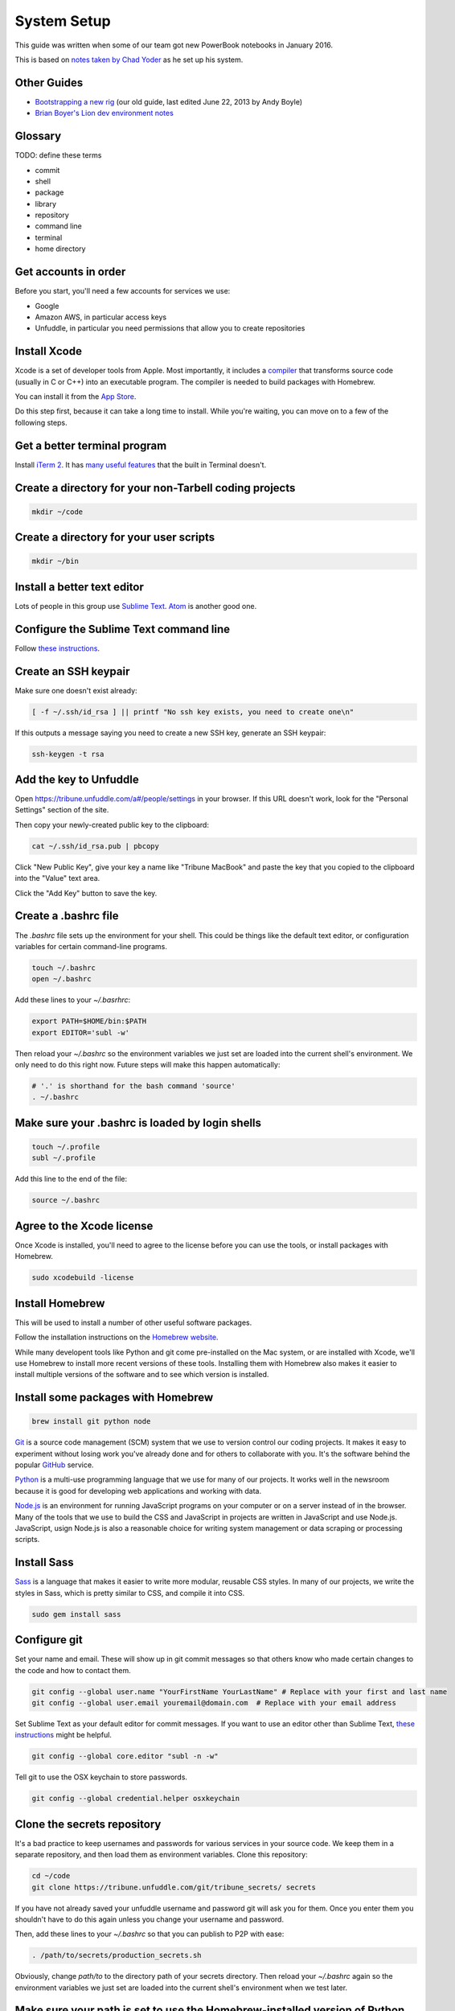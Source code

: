 ============
System Setup
============

This guide was written when some of our team got new PowerBook notebooks in January 2016.

This is based on `notes taken by Chad Yoder <https://docs.google.com/document/d/1tHvgD4KdFF8nVdgTLq-pk0Ty15KylxadcOCqI0pKmTQ/edit>`_ as he set up his system.

Other Guides
------------

* `Bootstrapping a new rig <https://docs.google.com/document/d/1Bfi-YabhWJEmWPDQqWh_26cBqaP-ogJNJ67bPJlAC9o/edit>`_ (our old guide, last edited June 22, 2013 by Andy Boyle)
* `Brian Boyer's Lion dev environment notes <https://gist.github.com/brianboyer/1696819>`_  

Glossary
--------

TODO: define these terms

* commit
* shell
* package
* library
* repository  
* command line  
* terminal  
* home directory  

Get accounts in order
---------------------

Before you start, you'll need a few accounts for services we use:

* Google
* Amazon AWS, in particular access keys
* Unfuddle, in particular you need permissions that allow you to create repositories

Install Xcode
-------------

Xcode is a set of developer tools from Apple.  Most importantly, it includes a `compiler <https://en.wikipedia.org/wiki/Compiler>`_ that transforms source code (usually in C or C++) into an executable program.  The compiler is needed to build packages with Homebrew.

You can install it from the `App Store <https://itunes.apple.com/us/app/xcode/id497799835?mt=12>`_.

Do this step first, because it can take a long time to install.  While you're waiting, you can move on to a few of the following steps.



Get a better terminal program
-----------------------------

Install `iTerm 2 <https://www.iterm2.com/>`_.  It has `many useful features <https://www.iterm2.com/features.html>`_ that the built in Terminal doesn't.

Create a directory for your non-Tarbell coding projects
-------------------------------------------------------

.. code:: bash

    mkdir ~/code
    
Create a directory for your user scripts
----------------------------------------

.. code:: bash

    mkdir ~/bin    
    
Install a better text editor
----------------------------

Lots of people in this group use `Sublime Text <https://www.sublimetext.com/>`_.  `Atom <https://atom.io/>`_ is another good one.

Configure the Sublime Text command line
---------------------------------------

Follow `these instructions <https://www.sublimetext.com/docs/2/osx_command_line.html>`_.


Create an SSH keypair
---------------------

Make sure one doesn't exist already:

.. code:: bash

    [ -f ~/.ssh/id_rsa ] || printf "No ssh key exists, you need to create one\n"

If this outputs a message saying you need to create a new SSH key, generate an SSH keypair:

.. code:: bash

    ssh-keygen -t rsa


Add the key to Unfuddle
-----------------------

Open https://tribune.unfuddle.com/a#/people/settings in your browser.  If this URL doesn't work, look for the "Personal Settings" section of the site. 

Then copy your newly-created public key to the clipboard:

.. code:: bash

    cat ~/.ssh/id_rsa.pub | pbcopy

Click "New Public Key", give your key a name like "Tribune MacBook" and paste the key that you copied to the clipboard into the "Value" text area.

Click the "Add Key" button to save the key.

Create a .bashrc file
--------------------

The `.bashrc` file sets up the environment for your shell.  This could be things like the default text editor, or configuration variables for certain command-line programs. 

.. code:: bash

    touch ~/.bashrc
    open ~/.bashrc

Add these lines to your `~/.basrhrc`:

.. code:: bash

   export PATH=$HOME/bin:$PATH
   export EDITOR='subl -w'

Then reload your `~/.bashrc` so the environment variables we just set are loaded into the current shell's environment.
We only need to do this right now.  Future steps will make this happen automatically:

.. code:: bash

    # '.' is shorthand for the bash command 'source'
    . ~/.bashrc

Make sure your .bashrc is loaded by login shells
------------------------------------------------

.. code:: bash

  touch ~/.profile
  subl ~/.profile

Add this line to the end of the file:

.. code:: bash

    source ~/.bashrc

Agree to the Xcode license
--------------------------

Once Xcode is installed, you'll need to agree to the license before you can use the tools, or install packages with Homebrew.

.. code:: bash

    sudo xcodebuild -license

    
Install Homebrew
----------------

This will be used to install a number of other useful software packages.

Follow the installation instructions on the `Homebrew website <http://brew.sh/>`_.

While many developent tools like Python and git come pre-installed on the Mac system, or are installed with Xcode, we'll use Homebrew to install more recent versions of these tools.  Installing them with Homebrew also makes it easier to install multiple versions of the software and to see which version is installed.



Install some packages with Homebrew
-----------------------------------

.. code:: bash

        brew install git python node

`Git <https://git-scm.com/>`_ is a source code management (SCM) system that we use to version control our coding projects.  It makes it easy to experiment without losing work you've already done and for others to collaborate with you.  It's the software behind the popular `GitHub <https://github.com>`_ service.

`Python <https://www.python.org/>`_ is a multi-use programming language that we use for many of our projects.  It works well in the newsroom because it is good for developing web applications and working with data.

`Node.js <https://nodejs.org/en/>`_ is an environment for running JavaScript programs on your computer or on a server instead of in the browser.  Many of the tools that we use to build the CSS and JavaScript in projects are written in JavaScript and use Node.js. JavaScript, usign Node.js is also a reasonable choice for writing system management or data scraping or processing scripts.

Install Sass
------------

`Sass <http://sass-lang.com/>`_ is a language that makes it easier to write more modular, reusable CSS styles.  In many of our projects, we write the styles in Sass, which is pretty similar to CSS, and compile it into CSS.

.. code:: bash

        sudo gem install sass

Configure git
-------------

Set your name and email.  These will show up in git commit messages so that others know who made certain changes to the code and how to contact them.

.. code:: bash

    git config --global user.name "YourFirstName YourLastName" # Replace with your first and last name
    git config --global user.email youremail@domain.com  # Replace with your email address

Set Sublime Text as your default editor for commit messages. If you want to use an editor other than Sublime Text, `these instructions <https://help.github.com/articles/associating-text-editors-with-git/>`_ might be helpful.

.. code:: bash

    git config --global core.editor "subl -n -w"

Tell git to use the OSX keychain to store passwords.

.. code:: bash

    git config --global credential.helper osxkeychain
    



Clone the secrets repository 
----------------------------

It's a bad practice to keep usernames and passwords for various services in your source code.  We keep them in a separate repository, and then load them as environment variables.  Clone this repository:

.. code:: bash

    cd ~/code
    git clone https://tribune.unfuddle.com/git/tribune_secrets/ secrets
    
If you have not already saved your unfuddle username and password git will ask you for them. Once you enter them you shouldn't have to do this again unless you change your username and password.

Then, add these lines to your `~/.bashrc` so that you can publish to P2P with ease:

.. code:: bash

   . /path/to/secrets/production_secrets.sh

Obviously, change `path/to` to the directory path of your secrets directory. Then reload your `~/.bashrc` again so the environment variables we just set are loaded into the current shell's environment when we test later.

Make sure your path is set to use the Homebrew-installed version of Python
--------------------------------------------------------------------------

.. code:: bash

        which python

This should report back `/usr/local/bin/python`.

Install virtualenvwrapper
-------------------------

`virtualenvwrapper <https://virtualenvwrapper.readthedocs.org/>`_ is a tool that we use to isolate Python environments.  Different projects may require different versions of dependencies.  If we just installed them globally, installing one project's dependency could break another project. Install it like this:


.. code:: bash

    pip install virtualenvwrapper

Install Tarbell
---------------

.. code:: bash

    pip install tarbell

Install grunt and gulp globally 
-------------------------------

`Grunt <http://gruntjs.com/>`_ and `Gulp <http://gulpjs.com/>`_ are JavaScript task runners that we use to automate building JavaScript and CSS in our Tarbell projects.  You'll need to install these globally so you can run the commands in any project.

.. code:: bash

    npm install -g grunt-cli gulp

Configure Tarbell
-----------------

You should be able to follow the `Tarbell installation docs <http://tarbell.readthedocs.org/en/latest/install.html>`_ to configure Tarbell, but make sure to read the instructions below before you start.

As part of the configuration process, you'll be asked to create an Oauth client Id for Google's APIs.  Setting up the client ID can be tricky.  Ask someone for help if you get stuck.

When you download the API credentials from Google, save the file with the filename `~/Downloads/client_secrets.json` or rename the downloaded file to `~/Downloads/client_secrets.json`.   

Setting up the Oauth client ID can be tricky.  Ask someone for help if you get confused.

During the configuration process, you'll be asked for the default staging bucket.  This is `apps.beta.tribapps.com`.  You'll also be asked for the default production bucket.  This is `apps.chicagotribune.com`.

Once you're ready to start the configuration process, run:

.. code:: bash

    tarbell configure

Add your home directory and tarbell folder to your finder sidebar
-----------------------------------------------------------------

* Open Finder.
* Click the `Go` menu at the top of the screen, then choose `Home`.
* Click  the `File` menu, then `Add to sidebar`.
* Double click on the `tarbell` folder.
* Click  the `File` menu, then `Add to sidebar`.

Test your Tarbell installation
------------------------------

Install the tester Tarbell project:

.. code:: bash

    tarbell install git@tribune.unfuddle.com:tribune/tester.git
    cd ~/tarbell/tester
    tarbell serve

Open http://127.0.0.1:5000 in your browser.  You should see a welcome page.

Now lets make sure you can install front-end build tools. Run these commands from within ~/tarbell/tester:

.. code:: bash

    npm install
    grunt

These commands should run and terminate without error.    

Configure Tarbell to include our custom blueprints
--------------------------------------------------

.. code:: bash

    subl ~/.tarbell/settings.yaml

Make sure these values are under the `project_templates` key:

.. code:: yaml

    - name: Tribune template          
      url: git@tribune.unfuddle.com:tribune/tarbell-base.git
    - name: Tribune template (P2P)
      url: git@tribune.unfuddle.com:tribune/tarbell-blueprint-p2p.git  



